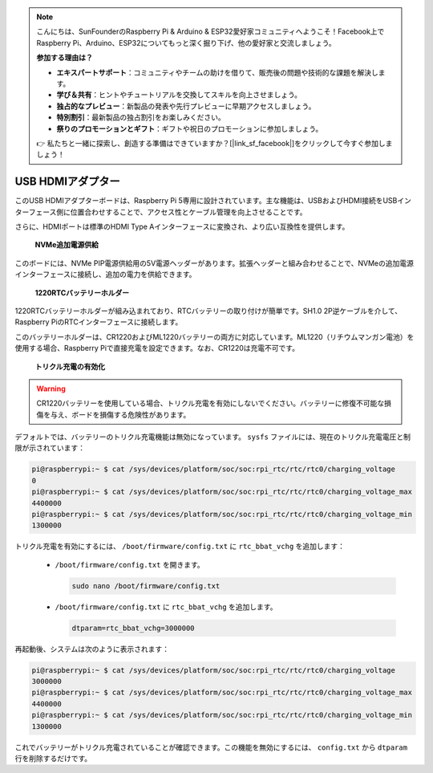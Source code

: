 .. note::

    こんにちは、SunFounderのRaspberry Pi & Arduino & ESP32愛好家コミュニティへようこそ！Facebook上でRaspberry Pi、Arduino、ESP32についてもっと深く掘り下げ、他の愛好家と交流しましょう。

    **参加する理由は？**

    - **エキスパートサポート**：コミュニティやチームの助けを借りて、販売後の問題や技術的な課題を解決します。
    - **学び＆共有**：ヒントやチュートリアルを交換してスキルを向上させましょう。
    - **独占的なプレビュー**：新製品の発表や先行プレビューに早期アクセスしましょう。
    - **特別割引**：最新製品の独占割引をお楽しみください。
    - **祭りのプロモーションとギフト**：ギフトや祝日のプロモーションに参加しましょう。

    👉 私たちと一緒に探索し、創造する準備はできていますか？[|link_sf_facebook|]をクリックして今すぐ参加しましょう！


USB HDMIアダプター
==========================================

.. image:: img/hdmi_adapter.jpeg

このUSB HDMIアダプターボードは、Raspberry Pi 5専用に設計されています。主な機能は、USBおよびHDMI接続をUSBインターフェース側に位置合わせすることで、アクセス性とケーブル管理を向上させることです。

さらに、HDMIポートは標準のHDMI Type Aインターフェースに変換され、より広い互換性を提供します。

 **NVMe追加電源供給** 

このボードには、NVMe PIP電源供給用の5V電源ヘッダーがあります。拡張ヘッダーと組み合わせることで、NVMeの追加電源インターフェースに接続し、追加の電力を供給できます。

 **1220RTCバッテリーホルダー** 

1220RTCバッテリーホルダーが組み込まれており、RTCバッテリーの取り付けが簡単です。SH1.0 2P逆ケーブルを介して、Raspberry PiのRTCインターフェースに接続します。

このバッテリーホルダーは、CR1220およびML1220バッテリーの両方に対応しています。ML1220（リチウムマンガン電池）を使用する場合、Raspberry Piで直接充電を設定できます。なお、CR1220は充電不可です。

 **トリクル充電の有効化** 

.. warning::

  CR1220バッテリーを使用している場合、トリクル充電を有効にしないでください。バッテリーに修復不可能な損傷を与え、ボードを損傷する危険性があります。

デフォルトでは、バッテリーのトリクル充電機能は無効になっています。 ``sysfs`` ファイルには、現在のトリクル充電電圧と制限が示されています：

.. code-block:: shell

    pi@raspberrypi:~ $ cat /sys/devices/platform/soc/soc:rpi_rtc/rtc/rtc0/charging_voltage
    0
    pi@raspberrypi:~ $ cat /sys/devices/platform/soc/soc:rpi_rtc/rtc/rtc0/charging_voltage_max
    4400000
    pi@raspberrypi:~ $ cat /sys/devices/platform/soc/soc:rpi_rtc/rtc/rtc0/charging_voltage_min
    1300000

トリクル充電を有効にするには、 ``/boot/firmware/config.txt`` に ``rtc_bbat_vchg`` を追加します：

  * ``/boot/firmware/config.txt`` を開きます。
  
    .. code-block:: shell
    
      sudo nano /boot/firmware/config.txt
      
  * ``/boot/firmware/config.txt`` に ``rtc_bbat_vchg`` を追加します。
  
    .. code-block:: shell
    
      dtparam=rtc_bbat_vchg=3000000
  
再起動後、システムは次のように表示されます：

.. code-block:: shell

    pi@raspberrypi:~ $ cat /sys/devices/platform/soc/soc:rpi_rtc/rtc/rtc0/charging_voltage
    3000000
    pi@raspberrypi:~ $ cat /sys/devices/platform/soc/soc:rpi_rtc/rtc/rtc0/charging_voltage_max
    4400000
    pi@raspberrypi:~ $ cat /sys/devices/platform/soc/soc:rpi_rtc/rtc/rtc0/charging_voltage_min
    1300000

これでバッテリーがトリクル充電されていることが確認できます。この機能を無効にするには、 ``config.txt`` から ``dtparam`` 行を削除するだけです。
